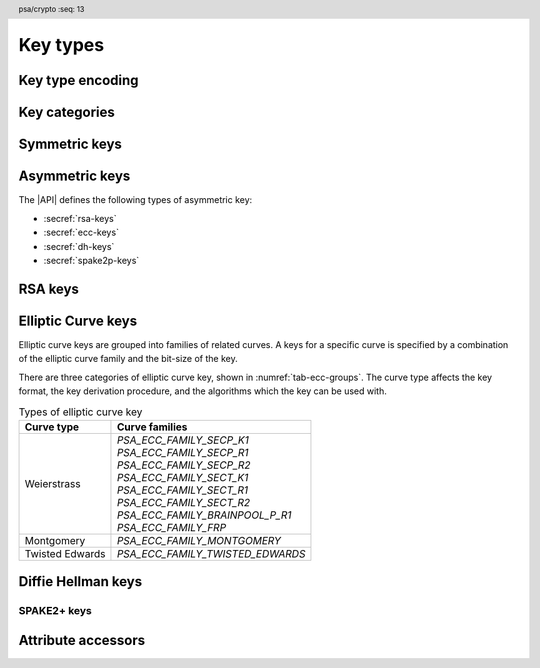 .. SPDX-FileCopyrightText: Copyright 2018-2024 Arm Limited and/or its affiliates <open-source-office@arm.com>
.. SPDX-License-Identifier: CC-BY-SA-4.0 AND LicenseRef-Patent-license

.. header:: psa/crypto
    :seq: 13

.. _key-types:

Key types
=========

Key type encoding
-----------------

.. typedef:: uint16_t psa_key_type_t

    .. summary::
        Encoding of a key type.

    This is a structured bitfield that identifies the category and type of key. The range of key type values is divided as follows:

    :code:`PSA_KEY_TYPE_NONE == 0`
        Reserved as an invalid key type.
    :code:`0x0001 – 0x7fff`
        Specification-defined key types.
        Key types defined by this standard always have bit 15 clear.
        Unallocated key type values in this range are reserved for future use.
    :code:`0x8000 – 0xffff`
        Implementation-defined key types.
        Implementations that define additional key types must use an encoding with bit 15 set.
        The related support macros will be easier to write if these key encodings also respect the bitwise structure used by standard encodings.

    The :secref:`appendix-encodings` appendix provides a full definition of the key type encoding.

.. macro:: PSA_KEY_TYPE_NONE
    :definition: ((psa_key_type_t)0x0000)

    .. summary::
        An invalid key type value.

    Zero is not the encoding of any key type.

Key categories
--------------

.. macro:: PSA_KEY_TYPE_IS_UNSTRUCTURED
    :definition: /* specification-defined value */

    .. summary::
        Whether a key type is an unstructured array of bytes.

    .. param:: type
        A key type: a value of type `psa_key_type_t`.

    This encompasses both symmetric keys and non-key data.

    See :secref:`symmetric-keys` for a list of symmetric key types.

.. macro:: PSA_KEY_TYPE_IS_ASYMMETRIC
    :definition: /* specification-defined value */

    .. summary::
        Whether a key type is asymmetric: either a key pair or a public key.

    .. param:: type
        A key type: a value of type `psa_key_type_t`.

    See :secref:`asymmetric-keys` for a list of asymmetric key types.

.. macro:: PSA_KEY_TYPE_IS_PUBLIC_KEY
    :definition: /* specification-defined value */

    .. summary::
        Whether a key type is the public part of a key pair.

    .. param:: type
        A key type: a value of type `psa_key_type_t`.

.. macro:: PSA_KEY_TYPE_IS_KEY_PAIR
    :definition: /* specification-defined value */

    .. summary::
        Whether a key type is a key pair containing a private part and a public part.

    .. param:: type
        A key type: a value of type `psa_key_type_t`.


.. _symmetric-keys:

Symmetric keys
--------------

.. macro:: PSA_KEY_TYPE_RAW_DATA
    :definition: ((psa_key_type_t)0x1001)

    .. summary::
        Raw data.

    A "key" of this type cannot be used for any cryptographic operation. Applications can use this type to store arbitrary data in the keystore.

    The bit size of a raw key must be a non-zero multiple of 8. The maximum size of a raw key is :scterm:`IMPLEMENTATION DEFINED`.

    .. subsection:: Compatible algorithms

        | `PSA_ALG_HKDF` (non-secret inputs)
        | `PSA_ALG_HKDF_EXPAND` (non-secret inputs)
        | `PSA_ALG_HKDF_EXTRACT` (non-secret inputs)
        | `PSA_ALG_SP800_108_COUNTER_HMAC` (non-secret inputs)
        | `PSA_ALG_SP800_108_COUNTER_CMAC` (non-secret inputs)
        | `PSA_ALG_TLS12_PRF` (non-secret inputs)
        | `PSA_ALG_TLS12_PSK_TO_MS` (non-secret inputs)

    .. subsection:: Key format

        The data format for import and export of the key is the raw bytes of the key.

    .. subsection:: Key derivation

        A call to `psa_key_derivation_output_key()` will draw :math:`m/8` bytes of output and use these as the key data, where :math:`m` is the bit-size of the key.

.. macro:: PSA_KEY_TYPE_HMAC
    :definition: ((psa_key_type_t)0x1100)

    .. summary::
        HMAC key.

    HMAC keys can be used in HMAC, or HMAC-based, algorithms.
    Although HMAC is parameterized by a specific hash algorithm, for example SHA-256, the hash algorithm is not specified in the key type.
    The permitted-algorithm policy for the key must specify a particular hash algorithm.

    The bit size of an HMAC key must be a non-zero multiple of 8.
    An HMAC key is typically the same size as the output of the underlying hash algorithm.
    An HMAC key that is longer than the block size of the underlying hash algorithm will be hashed before use, see :RFC-title:`2104#2`.

    It is recommended that an application does not construct HMAC keys that are longer than the block size of the hash algorithm that will be used.
    It is :scterm:`implementation defined` whether an HMAC key that is longer than the hash block size is supported.

    If the application does not control the length of the data used to construct the HMAC key, it is recommended that the application hashes the key data, when it exceeds the hash block length, before constructing the HMAC key.

    .. note::

        :code:`PSA_HASH_LENGTH(alg)` provides the output size of hash algorithm ``alg``, in bytes.

        :code:`PSA_HASH_BLOCK_LENGTH(alg)` provides the block size of hash algorithm ``alg``, in bytes.

    .. subsection:: Compatible algorithms

        | `PSA_ALG_HMAC`
        | `PSA_ALG_SP800_108_COUNTER_HMAC` (secret input)

    .. subsection:: Key format

        The data format for import and export of the key is the raw bytes of the key.

    .. subsection:: Key derivation

        A call to `psa_key_derivation_output_key()` will draw :math:`m/8` bytes of output and use these as the key data, where :math:`m` is the bit-size of the key.

.. macro:: PSA_KEY_TYPE_DERIVE
    :definition: ((psa_key_type_t)0x1200)

    .. summary::
        A secret for key derivation.

    This key type is for high-entropy secrets only. For low-entropy secrets, `PSA_KEY_TYPE_PASSWORD` should be used instead.

    These keys can be used in the `PSA_KEY_DERIVATION_INPUT_SECRET` or `PSA_KEY_DERIVATION_INPUT_PASSWORD` input step of key derivation algorithms.

    The key policy determines which key derivation algorithm the key can be used for.

    The bit size of a secret for key derivation must be a non-zero multiple of 8. The maximum size of a secret for key derivation is :scterm:`IMPLEMENTATION DEFINED`.

    .. subsection:: Compatible algorithms

        | `PSA_ALG_HKDF` (secret input)
        | `PSA_ALG_HKDF_EXPAND` (secret input)
        | `PSA_ALG_HKDF_EXTRACT` (secret input)
        | `PSA_ALG_TLS12_PRF` (secret input)
        | `PSA_ALG_TLS12_PSK_TO_MS` (secret input)

    .. subsection:: Key format

        The data format for import and export of the key is the raw bytes of the key.

    .. subsection:: Key derivation

        A call to `psa_key_derivation_output_key()` will draw :math:`m/8` bytes of output and use these as the key data, where :math:`m` is the bit-size of the key.

.. macro:: PSA_KEY_TYPE_PASSWORD
    :definition: ((psa_key_type_t)0x1203)

    .. summary::
        A low-entropy secret for password hashing or key derivation.

    This key type is suitable for passwords and passphrases which are typically intended to be memorizable by humans, and have a low entropy relative to their size.
    It can be used for randomly generated or derived keys with maximum or near-maximum entropy, but `PSA_KEY_TYPE_DERIVE` is more suitable for such keys.
    It is not suitable for passwords with extremely low entropy, such as numerical PINs.

    These keys can be used in the `PSA_KEY_DERIVATION_INPUT_PASSWORD` input step of key derivation algorithms.
    Algorithms that accept such an input were designed to accept low-entropy secret and are known as *password hashing* or *key stretching* algorithms.

    These keys cannot be used in the `PSA_KEY_DERIVATION_INPUT_SECRET` input step of key derivation algorithms, as the algorithms expect such an input to have high entropy.

    The key policy determines which key derivation algorithm the key can be used for, among the permissible subset defined above.

    .. subsection:: Compatible algorithms

        | `PSA_ALG_PBKDF2_HMAC()` (password input)
        | `PSA_ALG_PBKDF2_AES_CMAC_PRF_128` (password input)

    .. subsection:: Key format

        The data format for import and export of the key is the raw bytes of the key.

    .. subsection:: Key derivation

        A call to `psa_key_derivation_output_key()` will draw :math:`m/8` bytes of output and use these as the key data, where :math:`m` is the bit-size of the key.

.. macro:: PSA_KEY_TYPE_PASSWORD_HASH
    :definition: ((psa_key_type_t)0x1205)

    .. summary::
        A secret value that can be used to verify a password hash.

    The key policy determines which key derivation algorithm the key can be used for, among the same permissible subset as for `PSA_KEY_TYPE_PASSWORD`.

    .. subsection:: Compatible algorithms

        | `PSA_ALG_PBKDF2_HMAC()` (key output and verification)
        | `PSA_ALG_PBKDF2_AES_CMAC_PRF_128` (key output and verification)

    .. subsection:: Key format

        The data format for import and export of the key is the raw bytes of the key.

    .. subsection:: Key derivation

        A call to `psa_key_derivation_output_key()` will draw :math:`m/8` bytes of output and use these as the key data, where :math:`m` is the bit-size of the key.

.. macro:: PSA_KEY_TYPE_PEPPER
    :definition: ((psa_key_type_t)0x1206)

    .. summary::
        A secret value that can be used when computing a password hash.

    The key policy determines which key derivation algorithm the key can be used for, among the subset of algorithms that can use pepper.

    .. subsection:: Compatible algorithms

        | `PSA_ALG_PBKDF2_HMAC()` (salt input)
        | `PSA_ALG_PBKDF2_AES_CMAC_PRF_128` (salt input)

    .. subsection:: Key format

        The data format for import and export of the key is the raw bytes of the key.

    .. subsection:: Key derivation

        A call to `psa_key_derivation_output_key()` will draw :math:`m/8` bytes of output and use these as the key data, where :math:`m` is the bit-size of the key.

.. macro:: PSA_KEY_TYPE_AES
    :definition: ((psa_key_type_t)0x2400)

    .. summary::
        Key for a cipher, AEAD or MAC algorithm based on the AES block cipher.

    The size of the key is related to the AES algorithm variant. For algorithms except the XTS block cipher mode, the following key sizes are used:

    *   AES-128 uses a 16-byte key : ``key_bits = 128``
    *   AES-192 uses a 24-byte key : ``key_bits = 192``
    *   AES-256 uses a 32-byte key : ``key_bits = 256``

    For the XTS block cipher mode (`PSA_ALG_XTS`), the following key sizes are used:

    *   AES-128-XTS uses two 16-byte keys : ``key_bits = 256``
    *   AES-192-XTS uses two 24-byte keys : ``key_bits = 384``
    *   AES-256-XTS uses two 32-byte keys : ``key_bits = 512``

    The AES block cipher is defined in :cite-title:`FIPS197`.

    .. subsection:: Compatible algorithms

        | `PSA_ALG_CBC_MAC`
        | `PSA_ALG_CMAC`
        | `PSA_ALG_CTR`
        | `PSA_ALG_CFB`
        | `PSA_ALG_OFB`
        | `PSA_ALG_XTS`
        | `PSA_ALG_CBC_NO_PADDING`
        | `PSA_ALG_CBC_PKCS7`
        | `PSA_ALG_ECB_NO_PADDING`
        | `PSA_ALG_CCM`
        | `PSA_ALG_GCM`
        | `PSA_ALG_SP800_108_COUNTER_CMAC` (secret input)

    .. subsection:: Key format

        The data format for import and export of the key is the raw bytes of the key.

    .. subsection:: Key derivation

        A call to `psa_key_derivation_output_key()` will draw :math:`m/8` bytes of output and use these as the key data, where :math:`m` is the bit-size of the key.

.. macro:: PSA_KEY_TYPE_ARIA
    :definition: ((psa_key_type_t)0x2406)

    .. summary::
        Key for a cipher, AEAD or MAC algorithm based on the ARIA block cipher.

    The size of the key is related to the ARIA algorithm variant. For algorithms except the XTS block cipher mode, the following key sizes are used:

    *   ARIA-128 uses a 16-byte key : ``key_bits = 128``
    *   ARIA-192 uses a 24-byte key : ``key_bits = 192``
    *   ARIA-256 uses a 32-byte key : ``key_bits = 256``

    For the XTS block cipher mode (`PSA_ALG_XTS`), the following key sizes are used:

    *   ARIA-128-XTS uses two 16-byte keys : ``key_bits = 256``
    *   ARIA-192-XTS uses two 24-byte keys : ``key_bits = 384``
    *   ARIA-256-XTS uses two 32-byte keys : ``key_bits = 512``

    The ARIA block cipher is defined in :RFC-title:`5794`.

    .. subsection:: Compatible algorithms

        | `PSA_ALG_CBC_MAC`
        | `PSA_ALG_CMAC`
        | `PSA_ALG_CTR`
        | `PSA_ALG_CFB`
        | `PSA_ALG_OFB`
        | `PSA_ALG_XTS`
        | `PSA_ALG_CBC_NO_PADDING`
        | `PSA_ALG_CBC_PKCS7`
        | `PSA_ALG_ECB_NO_PADDING`
        | `PSA_ALG_CCM`
        | `PSA_ALG_GCM`
        | `PSA_ALG_SP800_108_COUNTER_CMAC` (secret input)

    .. subsection:: Key format

        The data format for import and export of the key is the raw bytes of the key.

    .. subsection:: Key derivation

        A call to `psa_key_derivation_output_key()` will draw :math:`m/8` bytes of output and use these as the key data, where :math:`m` is the bit-size of the key.

.. macro:: PSA_KEY_TYPE_DES
    :definition: ((psa_key_type_t)0x2301)

    .. summary::
        Key for a cipher or MAC algorithm based on DES or 3DES (Triple-DES).

    The size of the key determines which DES algorithm is used:

    *   Single DES uses an 8-byte key : ``key_bits = 64``
    *   2-key 3DES uses a 16-byte key : ``key_bits = 128``
    *   3-key 3DES uses a 24-byte key : ``key_bits = 192``

    .. warning::
        Single DES and 2-key 3DES are weak and strongly deprecated and are only recommended for decrypting legacy data.

        3-key 3DES is weak and deprecated and is only recommended for use in legacy applications.

    The DES and 3DES block ciphers are defined in :cite-title:`SP800-67`.

    .. subsection:: Compatible algorithms

        | `PSA_ALG_CBC_MAC`
        | `PSA_ALG_CMAC`
        | `PSA_ALG_CTR`
        | `PSA_ALG_CFB`
        | `PSA_ALG_OFB`
        | `PSA_ALG_XTS`
        | `PSA_ALG_CBC_NO_PADDING`
        | `PSA_ALG_CBC_PKCS7`
        | `PSA_ALG_ECB_NO_PADDING`

    .. subsection:: Key format

        The data format for import and export of the key is the raw bytes of the key.
        The parity bits in each 64-bit DES key element must be correct.

    .. subsection:: Key derivation

        A call to `psa_key_derivation_output_key()` will construct a single 64-bit DES key using the following process:

        1.  Draw an 8-byte string.
        #.  Set/clear the parity bits in each byte.
        #.  If the result is a forbidden weak key, discard the result and return to step 1.
        #.  Output the string.

        For 2-key 3DES and 3-key 3DES, this process is repeated to derive the 2nd and 3rd keys, as required.

.. macro:: PSA_KEY_TYPE_CAMELLIA
    :definition: ((psa_key_type_t)0x2403)

    .. summary::
        Key for a cipher, AEAD or MAC algorithm based on the Camellia block cipher.

    The size of the key is related to the Camellia algorithm variant. For algorithms except the XTS block cipher mode, the following key sizes are used:

    *   Camellia-128 uses a 16-byte key : ``key_bits = 128``
    *   Camellia-192 uses a 24-byte key : ``key_bits = 192``
    *   Camellia-256 uses a 32-byte key : ``key_bits = 256``

    For the XTS block cipher mode (`PSA_ALG_XTS`), the following key sizes are used:

    *   Camellia-128-XTS uses two 16-byte keys : ``key_bits = 256``
    *   Camellia-192-XTS uses two 24-byte keys : ``key_bits = 384``
    *   Camellia-256-XTS uses two 32-byte keys : ``key_bits = 512``

    The Camellia block cipher is defined in :cite-title:`NTT-CAM` and also described in :RFC-title:`3713`.

    .. subsection:: Compatible algorithms

        | `PSA_ALG_CBC_MAC`
        | `PSA_ALG_CMAC`
        | `PSA_ALG_CTR`
        | `PSA_ALG_CFB`
        | `PSA_ALG_OFB`
        | `PSA_ALG_XTS`
        | `PSA_ALG_CBC_NO_PADDING`
        | `PSA_ALG_CBC_PKCS7`
        | `PSA_ALG_ECB_NO_PADDING`
        | `PSA_ALG_CCM`
        | `PSA_ALG_GCM`
        | `PSA_ALG_SP800_108_COUNTER_CMAC` (secret input)

    .. subsection:: Key format

        The data format for import and export of the key is the raw bytes of the key.

    .. subsection:: Key derivation

        A call to `psa_key_derivation_output_key()` will draw :math:`m/8` bytes of output and use these as the key data, where :math:`m` is the bit-size of the key.

.. macro:: PSA_KEY_TYPE_SM4
    :definition: ((psa_key_type_t)0x2405)

    .. summary::
        Key for a cipher, AEAD or MAC algorithm based on the SM4 block cipher.

    For algorithms except the XTS block cipher mode, the SM4 key size is 128 bits (16 bytes).

    For the XTS block cipher mode (`PSA_ALG_XTS`), the SM4 key size is 256 bits (two 16-byte keys).

    The SM4 block cipher is defined in :cite-title:`CSTC0002`.

    .. subsection:: Compatible algorithms

        | `PSA_ALG_CBC_MAC`
        | `PSA_ALG_CMAC`
        | `PSA_ALG_CTR`
        | `PSA_ALG_CFB`
        | `PSA_ALG_OFB`
        | `PSA_ALG_XTS`
        | `PSA_ALG_CBC_NO_PADDING`
        | `PSA_ALG_CBC_PKCS7`
        | `PSA_ALG_ECB_NO_PADDING`
        | `PSA_ALG_CCM`
        | `PSA_ALG_GCM`
        | `PSA_ALG_SP800_108_COUNTER_CMAC` (secret input)

    .. subsection:: Key format

        The data format for import and export of the key is the raw bytes of the key.

    .. subsection:: Key derivation

        A call to `psa_key_derivation_output_key()` will draw :math:`m/8` bytes of output and use these as the key data, where :math:`m` is the bit-size of the key.

.. macro:: PSA_KEY_TYPE_ARC4
    :definition: ((psa_key_type_t)0x2002)

    .. summary::
        Key for the ARC4 stream cipher.

    .. warning::
        The ARC4 cipher is weak and deprecated and is only recommended for use in legacy applications.

    The ARC4 cipher supports key sizes between 40 and 2048 bits, that are multiples of 8. (5 to 256 bytes)

    Use algorithm `PSA_ALG_STREAM_CIPHER` to use this key with the ARC4 cipher.

    .. subsection:: Compatible algorithms

        | `PSA_ALG_STREAM_CIPHER`

    .. subsection:: Key format

        The data format for import and export of the key is the raw bytes of the key.

    .. subsection:: Key derivation

        A call to `psa_key_derivation_output_key()` will draw :math:`m/8` bytes of output and use these as the key data, where :math:`m` is the bit-size of the key.

.. macro:: PSA_KEY_TYPE_CHACHA20
    :definition: ((psa_key_type_t)0x2004)

    .. summary::
        Key for the ChaCha20 stream cipher or the ChaCha20-Poly1305 AEAD algorithm.

    The ChaCha20 key size is 256 bits (32 bytes).

    *   Use algorithm `PSA_ALG_STREAM_CIPHER` to use this key with the ChaCha20 cipher for unauthenticated encryption. See `PSA_ALG_STREAM_CIPHER` for details of this algorithm.

    *   Use algorithm `PSA_ALG_CHACHA20_POLY1305` to use this key with the ChaCha20 cipher and Poly1305 authenticator for AEAD. See `PSA_ALG_CHACHA20_POLY1305` for details of this algorithm.

    .. subsection:: Compatible algorithms

        | `PSA_ALG_STREAM_CIPHER`
        | `PSA_ALG_CHACHA20_POLY1305`

    .. subsection:: Key format

        The data format for import and export of the key is the raw bytes of the key.

    .. subsection:: Key derivation

        A call to `psa_key_derivation_output_key()` will draw 32 bytes of output and use these as the key data.

.. macro:: PSA_KEY_TYPE_XCHACHA20
    :definition: ((psa_key_type_t)0x2007)

    .. summary::
        Key for the XChaCha20 stream cipher or the XChaCha20-Poly1305 AEAD algorithm.

    The XChaCha20 key size is 256 bits (32 bytes).

    *   Use algorithm `PSA_ALG_STREAM_CIPHER` to use this key with the XChaCha20 cipher for unauthenticated encryption. See `PSA_ALG_STREAM_CIPHER` for details of this algorithm.

    *   Use algorithm `PSA_ALG_XCHACHA20_POLY1305` to use this key with the XChaCha20 cipher and Poly1305 authenticator for AEAD. See `PSA_ALG_XCHACHA20_POLY1305` for details of this algorithm.

    .. subsection:: Compatible algorithms

        | `PSA_ALG_STREAM_CIPHER`
        | `PSA_ALG_XCHACHA20_POLY1305`

    .. subsection:: Key format

        The data format for import and export of the key is the raw bytes of the key.

    .. subsection:: Key derivation

        A call to `psa_key_derivation_output_key()` will draw 32 bytes of output and use these as the key data.

.. _asymmetric-keys:

Asymmetric keys
---------------

The |API| defines the following types of asymmetric key:

* :secref:`rsa-keys`
* :secref:`ecc-keys`
* :secref:`dh-keys`
* :secref:`spake2p-keys`

.. _rsa-keys:

RSA keys
--------

.. macro:: PSA_KEY_TYPE_RSA_KEY_PAIR
    :definition: ((psa_key_type_t)0x7001)

    .. summary::
        RSA key pair: both the private and public key.

    The size of an RSA key is the bit size of the modulus.

    .. subsection:: Compatible algorithms

        | `PSA_ALG_RSA_OAEP`
        | `PSA_ALG_RSA_PKCS1V15_CRYPT`
        | `PSA_ALG_RSA_PKCS1V15_SIGN`
        | `PSA_ALG_RSA_PKCS1V15_SIGN_RAW`
        | `PSA_ALG_RSA_PSS`
        | `PSA_ALG_RSA_PSS_ANY_SALT`

    .. subsection:: Key format

        The data format for import and export of a key-pair is the non-encrypted DER encoding of the representation defined by in :RFC-title:`8017` as ``RSAPrivateKey``, version ``0``.

        .. code-block:: none

            RSAPrivateKey ::= SEQUENCE {
                version             INTEGER,  -- must be 0
                modulus             INTEGER,  -- n
                publicExponent      INTEGER,  -- e
                privateExponent     INTEGER,  -- d
                prime1              INTEGER,  -- p
                prime2              INTEGER,  -- q
                exponent1           INTEGER,  -- d mod (p-1)
                exponent2           INTEGER,  -- d mod (q-1)
                coefficient         INTEGER,  -- (inverse of q) mod p
            }

        .. note::

            Although it is possible to define an RSA key pair or private key using a subset of these elements, the output from `psa_export_key()` for an RSA key pair must include all of these elements.

        See `PSA_KEY_TYPE_RSA_PUBLIC_KEY` for the data format used when exporting the public key with `psa_export_public_key()`.

    .. subsection:: Key derivation

        The method used by `psa_key_derivation_output_key()` to derive an RSA key-pair is :term:`implementation defined`.

.. macro:: PSA_KEY_TYPE_RSA_PUBLIC_KEY
    :definition: ((psa_key_type_t)0x4001)

    .. summary::
        RSA public key.

    The size of an RSA key is the bit size of the modulus.

    .. subsection:: Compatible algorithms

        | `PSA_ALG_RSA_OAEP` (encryption only)
        | `PSA_ALG_RSA_PKCS1V15_CRYPT` (encryption only)
        | `PSA_ALG_RSA_PKCS1V15_SIGN` (signature verification only)
        | `PSA_ALG_RSA_PKCS1V15_SIGN_RAW` (signature verification only)
        | `PSA_ALG_RSA_PSS` (signature verification only)
        | `PSA_ALG_RSA_PSS_ANY_SALT` (signature verification only)

    .. subsection:: Key format

        The data format for import and export of a public key is the DER encoding of the representation defined by :RFC-title:`3279#2.3.1` as ``RSAPublicKey``.

        .. code-block:: none

            RSAPublicKey ::= SEQUENCE {
                modulus            INTEGER,    -- n
                publicExponent     INTEGER  }  -- e

.. macro:: PSA_KEY_TYPE_IS_RSA
    :definition: /* specification-defined value */

    .. summary::
        Whether a key type is an RSA key. This includes both key pairs and public keys.

    .. param:: type
        A key type: a value of type `psa_key_type_t`.

.. _ecc-keys:

Elliptic Curve keys
-------------------

Elliptic curve keys are grouped into families of related curves.
A keys for a specific curve is specified by a combination of the elliptic curve family and the bit-size of the key.

There are three categories of elliptic curve key, shown in :numref:`tab-ecc-groups`.
The curve type affects the key format, the key derivation procedure, and the algorithms which the key can be used with.

.. list-table:: Types of elliptic curve key
    :name: tab-ecc-groups
    :align: left
    :widths: auto
    :header-rows: 1

    *   -   Curve type
        -   Curve families

    *   -   Weierstrass
        -   | `PSA_ECC_FAMILY_SECP_K1`
            | `PSA_ECC_FAMILY_SECP_R1`
            | `PSA_ECC_FAMILY_SECP_R2`
            | `PSA_ECC_FAMILY_SECT_K1`
            | `PSA_ECC_FAMILY_SECT_R1`
            | `PSA_ECC_FAMILY_SECT_R2`
            | `PSA_ECC_FAMILY_BRAINPOOL_P_R1`
            | `PSA_ECC_FAMILY_FRP`
    *   -   Montgomery
        -   | `PSA_ECC_FAMILY_MONTGOMERY`
    *   -   Twisted Edwards
        -   | `PSA_ECC_FAMILY_TWISTED_EDWARDS`

.. typedef:: uint8_t psa_ecc_family_t

    .. summary::
        The type of identifiers of an elliptic curve family.

    The curve identifier is required to create an ECC key using the `PSA_KEY_TYPE_ECC_KEY_PAIR()` or `PSA_KEY_TYPE_ECC_PUBLIC_KEY()` macros.

    The specific ECC curve within a family is identified by the ``key_bits`` attribute of the key.

    The range of elliptic curve family identifier values is divided as follows:

    :code:`0x00`
        Reserved. Not allocated to an ECC family.
    :code:`0x01 – 0x7f`
        ECC family identifiers defined by this standard.
        Unallocated values in this range are reserved for future use.
    :code:`0x80 – 0xff`
        Implementations that define additional families must use an encoding in this range.

.. macro:: PSA_KEY_TYPE_ECC_KEY_PAIR
    :definition: /* specification-defined value */

    .. summary::
        Elliptic curve key pair: both the private and public key.

    .. param:: curve
        A value of type `psa_ecc_family_t` that identifies the ECC curve family to be used.

    The size of an elliptic curve key is the bit size associated with the curve, that is, the bit size of :math:`q`` for a curve over a field :math:`\mathbb{F}_q`.
    See the documentation of each elliptic curve family for details.

    .. subsection:: Compatible algorithms

        :numref:`tab-ecc-key-pair-algorithms` shows the compatible algorithms for each type of elliptic curve key-pair.

        .. list-table:: Compatible algorithms for elliptic curve key-pairs
            :name: tab-ecc-key-pair-algorithms
            :class: longtable
            :widths: 1,4
            :header-rows: 1

            *   -   Curve type
                -   Compatible algorithms
            *   -   Weierstrass
                -   Weierstrass curve key-pairs can be used in asymmetric signature and key agreement algorithms.

                    | `PSA_ALG_DETERMINISTIC_ECDSA`
                    | `PSA_ALG_ECDSA`
                    | `PSA_ALG_ECDSA_ANY`
                    | `PSA_ALG_ECDH`
            *   -   Montgomery
                -   Montgomery curve key-pairs can only be used in key agreement algorithms.

                    | `PSA_ALG_ECDH`
            *   -   Twisted Edwards
                -   Twisted Edwards curve key-pairs can only be used in asymmetric signature algorithms.

                    | `PSA_ALG_PURE_EDDSA`
                    | `PSA_ALG_ED25519PH` (Edwards25519 only)
                    | `PSA_ALG_ED448PH` (Edwards448 only)

    .. subsection:: Key format

        The data format for import and export of the key-pair depends on the type of elliptic curve.
        :numref:`tab-ecc-key-pair-format` shows the format for each type of elliptic curve key-pair.

        See `PSA_KEY_TYPE_ECC_PUBLIC_KEY` for the data format used when exporting the public key with `psa_export_public_key()`.

        .. list-table:: Key-pair formats for elliptic curve keys
            :name: tab-ecc-key-pair-format
            :class: longtable
            :widths: 1,4
            :header-rows: 1

            *   -   Curve type
                -   Key pair format
            *   -   Weierstrass
                -   The key data is the content of the ``privateKey`` field of the ``ECPrivateKey`` format defined by :RFC-title:`5915`.

                    This is a :math:`\lceil{m/8}\rceil`-byte string in big-endian order, where :math:`m` is the key size in bits.

            *   -   Montgomery
                -   The key data is the scalar value of the 'private key' in little-endian order as defined by :RFC-title:`7748#6`.
                    The value must have the forced bits set to zero or one as specified by ``decodeScalar25519()`` and ``decodeScalar448()`` in :RFC:`7748#5`.

                    This is a :math:`\lceil{m/8}\rceil`-byte string where :math:`m` is the key size in bits.
                    This is 32 bytes for Curve25519, and 56 bytes for Curve448.

            *   -   Twisted Edwards
                -   The key data is the private key, as defined by :RFC-title:`8032`.

                    This is a 32-byte string for Edwards25519, and a 57-byte string for Edwards448.

    .. subsection:: Key derivation

        The key derivation method used when calling `psa_key_derivation_output_key()` depends on the type of elliptic curve.
        :numref:`tab-ecc-key-derivation` shows the derivation method for each type of elliptic curve key.

        .. list-table:: Key derivation for elliptic curve keys
            :name: tab-ecc-key-derivation
            :class: longtable
            :widths: 1,4
            :header-rows: 1

            *   -   Curve type
                -   Key derivation
            *   -   Weierstrass
                -   A Weierstrass elliptic curve private key is :math:`d \in [1, N - 1]`, where :math:`N` is the order of the curve's base point for ECC.

                    Let :math:`m` be the bit size of :math:`N`, such that :math:`2^{m-1} \leq N < 2^m`. This function generates the private key using the following process:

                    1.  Draw a byte string of length :math:`\lceil{m/8}\rceil` bytes.
                    #.  If :math:`m` is not a multiple of 8, set the most significant :math:`8 * \lceil{m/8}\rceil - m`` bits of the first byte in the string to zero.
                    #.  Convert the string to integer :math:`k` by decoding it as a big-endian byte-string.
                    #.  If :math:`k > N-2`, discard the result and return to step 1.
                    #.  Output :math:`d = k + 1` as the private key.

                    This method allows compliance to NIST standards, specifically the methods titled *Key-Pair Generation by Testing Candidates* in :cite:`SP800-56A` §5.6.1.2.2 or :cite-title:`FIPS186-4` §B.4.2.

            *   -   Montgomery
                -   Draw a byte string whose length is determined by the curve, and set the mandatory bits accordingly.
                    That is:

                    *   Curve25519 (`PSA_ECC_FAMILY_MONTGOMERY`, 255 bits): draw a 32-byte string and process it as specified in :RFC-title:`7748#5`.
                    *   Curve448 (`PSA_ECC_FAMILY_MONTGOMERY`, 448 bits): draw a 56-byte string and process it as specified in :RFC:`7748#5`.

            *   -   Twisted Edwards
                -   Draw a byte string whose length is determined by the curve, and use this as the private key.
                    That is:

                    *   Ed25519 (`PSA_ECC_FAMILY_MONTGOMERY`, 255 bits): draw a 32-byte string.
                    *   Ed448 (`PSA_ECC_FAMILY_MONTGOMERY`, 448 bits): draw a 57-byte string.

.. macro:: PSA_KEY_TYPE_ECC_PUBLIC_KEY
    :definition: /* specification-defined value */

    .. summary::
        Elliptic curve public key.

    .. param:: curve
        A value of type `psa_ecc_family_t` that identifies the ECC curve family to be used.

    The size of an elliptic curve public key is the same as the corresponding private key. See `PSA_KEY_TYPE_ECC_KEY_PAIR()` and the documentation of each elliptic curve family for details.

    .. subsection:: Compatible algorithms

        :numref:`tab-ecc-public-key-algorithms` shows the compatible algorithms for each type of elliptic curve public key.

        .. note::

            For key agreement, the public key of the peer is provided to the |API| as a buffer.
            This avoids the need to import the public key data that is received from the peer, just to carry out the key agreement algorithm.

        .. list-table:: Compatible algorithms for elliptic curve public keys
            :name: tab-ecc-public-key-algorithms
            :class: longtable
            :widths: 1,4
            :header-rows: 1

            *   -   Curve type
                -   Compatible algorithms
            *   -   Weierstrass
                -   Weierstrass curve public keys can be used in asymmetric signature algorithms.

                    | `PSA_ALG_DETERMINISTIC_ECDSA`
                    | `PSA_ALG_ECDSA`
                    | `PSA_ALG_ECDSA_ANY`
            *   -   Twisted Edwards
                -   Twisted Edwards curve public key can only be used in asymmetric signature algorithms.

                    | `PSA_ALG_PURE_EDDSA`
                    | `PSA_ALG_ED25519PH` (Edwards25519 only)
                    | `PSA_ALG_ED448PH` (Edwards448 only)

    .. subsection:: Key format

        The data format for import and export of the public key depends on the type of elliptic curve.
        :numref:`tab-ecc-public-key-format` shows the format for each type of elliptic curve public key.

        .. list-table:: Public key formats for elliptic curve keys
            :name: tab-ecc-public-key-format
            :class: longtable
            :widths: 1,4
            :header-rows: 1

            *   -   Curve type
                -   Public key format
            *   -   Weierstrass
                -   The key data is the uncompressed representation of an elliptic curve point as an octet string defined in :cite-title:`SEC1` §2.3.3.
                    If :math:`m` is the bit size associated with the curve, i.e. the bit size of :math:`q` for a curve over :math:`\mathbb{F}_q`, then the representation of point :math:`P` consists of:

                    *   The byte ``0x04``;
                    *   :math:`x_P` as a :math:`\lceil{m/8}\rceil`-byte string, big-endian;
                    *   :math:`y_P` as a :math:`\lceil{m/8}\rceil`-byte string, big-endian.

            *   -   Montgomery
                -   The key data is the scalar value of the 'public key' in little-endian order as defined by :RFC-title:`7748#6`.
                    This is a :math:`\lceil{m/8}\rceil`-byte string where :math:`m` is the key size in bits.

                    *   This is 32 bytes for Curve25519, computed as ``X25519(private_key, 9)``.
                    *   This is 56 bytes for Curve448, computed as ``X448(private_key, 5)``.

            *   -   Twisted Edwards
                -   The key data is the public key, as defined by :RFC-title:`8032`.

                    This is a 32-byte string for Edwards25519, and a 57-byte string for Edwards448.

.. macro:: PSA_ECC_FAMILY_SECP_K1
    :definition: ((psa_ecc_family_t) 0x17)

    .. summary::
        SEC Koblitz curves over prime fields.

    This family comprises the following curves:

    *   secp192k1 : ``key_bits = 192``
    *   secp224k1 : ``key_bits = 225``
    *   secp256k1 : ``key_bits = 256``

    They are defined in :cite-title:`SEC2`.

.. macro:: PSA_ECC_FAMILY_SECP_R1
    :definition: ((psa_ecc_family_t) 0x12)

    .. summary::
        SEC random curves over prime fields.

    This family comprises the following curves:

    *   secp192r1 : ``key_bits = 192``
    *   secp224r1 : ``key_bits = 224``
    *   secp256r1 : ``key_bits = 256``
    *   secp384r1 : ``key_bits = 384``
    *   secp521r1 : ``key_bits = 521``

    They are defined in :cite:`SEC2`.

.. macro:: PSA_ECC_FAMILY_SECP_R2
    :definition: ((psa_ecc_family_t) 0x1b)

    .. summary::
        .. warning::
            This family of curves is weak and deprecated.

    This family comprises the following curves:

    *   secp160r2 : ``key_bits = 160`` *(Deprecated)*

    It is defined in the superseded :cite-title:`SEC2v1`.

.. macro:: PSA_ECC_FAMILY_SECT_K1
    :definition: ((psa_ecc_family_t) 0x27)

    .. summary::
        SEC Koblitz curves over binary fields.

    This family comprises the following curves:

    *   sect163k1 : ``key_bits = 163`` *(Deprecated)*
    *   sect233k1 : ``key_bits = 233``
    *   sect239k1 : ``key_bits = 239``
    *   sect283k1 : ``key_bits = 283``
    *   sect409k1 : ``key_bits = 409``
    *   sect571k1 : ``key_bits = 571``

    They are defined in :cite:`SEC2`.

    .. warning::
        The 163-bit curve sect163k1 is weak and deprecated and is only recommended for use in legacy applications.

.. macro:: PSA_ECC_FAMILY_SECT_R1
    :definition: ((psa_ecc_family_t) 0x22)

    .. summary::
        SEC random curves over binary fields.

    This family comprises the following curves:

    *   sect163r1 : ``key_bits = 163`` *(Deprecated)*
    *   sect233r1 : ``key_bits = 233``
    *   sect283r1 : ``key_bits = 283``
    *   sect409r1 : ``key_bits = 409``
    *   sect571r1 : ``key_bits = 571``

    They are defined in :cite:`SEC2`.

    .. warning::
        The 163-bit curve sect163r1 is weak and deprecated and is only recommended for use in legacy applications.

.. macro:: PSA_ECC_FAMILY_SECT_R2
    :definition: ((psa_ecc_family_t) 0x2b)

    .. summary::
        SEC additional random curves over binary fields.

    This family comprises the following curves:

    *   sect163r2 : ``key_bits = 163`` *(Deprecated)*

    It is defined in :cite:`SEC2`.

    .. warning::
        The 163-bit curve sect163r2 is weak and deprecated and is only recommended for use in legacy applications.

.. macro:: PSA_ECC_FAMILY_BRAINPOOL_P_R1
    :definition: ((psa_ecc_family_t) 0x30)

    .. summary::
        Brainpool P random curves.

    This family comprises the following curves:

    *   brainpoolP160r1 : ``key_bits = 160`` *(Deprecated)*
    *   brainpoolP192r1 : ``key_bits = 192``
    *   brainpoolP224r1 : ``key_bits = 224``
    *   brainpoolP256r1 : ``key_bits = 256``
    *   brainpoolP320r1 : ``key_bits = 320``
    *   brainpoolP384r1 : ``key_bits = 384``
    *   brainpoolP512r1 : ``key_bits = 512``

    They are defined in :rfc-title:`5639`.

    .. warning::
        The 160-bit curve brainpoolP160r1 is weak and deprecated and is only recommended for use in legacy applications.

.. macro:: PSA_ECC_FAMILY_FRP
    :definition: ((psa_ecc_family_t) 0x33)

    .. summary::
        Curve used primarily in France and elsewhere in Europe.

    This family comprises one 256-bit curve:

    *   FRP256v1 : ``key_bits = 256``

    This is defined by :cite-title:`FRP`.

.. macro:: PSA_ECC_FAMILY_MONTGOMERY
    :definition: ((psa_ecc_family_t) 0x41)

    .. summary::
        Montgomery curves.

    This family comprises the following Montgomery curves:

    *   Curve25519 : ``key_bits = 255``
    *   Curve448 : ``key_bits = 448``

    Curve25519 is defined in :cite-title:`Curve25519`. Curve448 is defined in :cite-title:`Curve448`.

.. macro:: PSA_ECC_FAMILY_TWISTED_EDWARDS
    :definition: ((psa_ecc_family_t) 0x42)

    .. summary::
        Twisted Edwards curves.

    This family comprises the following twisted Edwards curves:

    *   Edwards25519 : ``key_bits = 255``. This curve is birationally equivalent to Curve25519.
    *   Edwards448 : ``key_bits = 448``. This curve is birationally equivalent to Curve448.

    Edwards25519 is defined in :cite-title:`Ed25519`. Edwards448 is defined in :cite-title:`Curve448`.

.. macro:: PSA_KEY_TYPE_IS_ECC
    :definition: /* specification-defined value */

    .. summary::
        Whether a key type is an elliptic curve key, either a key pair or a public key.

    .. param:: type
        A key type: a value of type `psa_key_type_t`.

.. macro:: PSA_KEY_TYPE_IS_ECC_KEY_PAIR
    :definition: /* specification-defined value */

    .. summary::
        Whether a key type is an elliptic curve key pair.

    .. param:: type
        A key type: a value of type `psa_key_type_t`.

.. macro:: PSA_KEY_TYPE_IS_ECC_PUBLIC_KEY
    :definition: /* specification-defined value */

    .. summary::
        Whether a key type is an elliptic curve public key.

    .. param:: type
        A key type: a value of type `psa_key_type_t`.

.. macro:: PSA_KEY_TYPE_ECC_GET_FAMILY
    :definition: /* specification-defined value */

    .. summary::
        Extract the curve family from an elliptic curve key type.

    .. param:: type
        An elliptic curve key type: a value of type `psa_key_type_t` such that :code:`PSA_KEY_TYPE_IS_ECC(type)` is true.

    .. return:: psa_ecc_family_t
        The elliptic curve family id, if ``type`` is a supported elliptic curve key. Unspecified if ``type`` is not a supported elliptic curve key.

.. _dh-keys:

Diffie Hellman keys
-------------------

.. typedef:: uint8_t psa_dh_family_t

    .. summary::
        The type of identifiers of a finite-field Diffie-Hellman group family.

    The group family identifier is required to create a finite-field Diffie-Hellman key using the `PSA_KEY_TYPE_DH_KEY_PAIR()` or `PSA_KEY_TYPE_DH_PUBLIC_KEY()` macros.

    The specific Diffie-Hellman group within a family is identified by the ``key_bits`` attribute of the key.

    The range of Diffie-Hellman group family identifier values is divided as follows:

    :code:`0x00`
        Reserved. Not allocated to a DH group family.
    :code:`0x01 – 0x7f`
        DH group family identifiers defined by this standard.
        Unallocated values in this range are reserved for future use.
    :code:`0x80 – 0xff`
        Implementations that define additional families must use an encoding in this range.

.. macro:: PSA_KEY_TYPE_DH_KEY_PAIR
    :definition: /* specification-defined value */

    .. summary::
        Finite-field Diffie-Hellman key pair: both the private key and public key.

    .. param:: group
        A value of type `psa_dh_family_t` that identifies the Diffie-Hellman group family to be used.

    .. subsection:: Compatible algorithms

        | `PSA_ALG_FFDH`

    .. subsection:: Key format

        The data format for import and export of the key-pair is the representation of the private key :math:`x` as a big-endian byte string.
        The length of the byte string is the private key size in bytes, and leading zeroes are not stripped.

        See `PSA_KEY_TYPE_DH_PUBLIC_KEY` for the data format used when exporting the public key with `psa_export_public_key()`.

    .. subsection:: Key derivation

        A call to `psa_key_derivation_output_key()` will use the following process, defined in *Key-Pair Generation by Testing Candidates* in :cite-title:`SP800-56A` §5.6.1.1.4.

        A Diffie-Hellman private key is :math:`x \in [1, p - 1]`, where :math:`p` is the group's prime modulus.
        Let :math:`m` be the bit size of :math:`p`, such that :math:`2^{m-1} \leq p < 2^m`.

        This function generates the private key using the following process:

        1.  Draw a byte string of length :math:`\lceil{m/8}\rceil` bytes.
        #.  If :math:`m` is not a multiple of 8, set the most significant :math:`8 * \lceil{m/8}\rceil - m`` bits of the first byte in the string to zero.
        #.  Convert the string to integer :math:`k` by decoding it as a big-endian byte-string.
        #.  If :math:`k > p-2`, discard the result and return to step 1.
        #.  Output :math:`x = k + 1` as the private key.

.. macro:: PSA_KEY_TYPE_DH_PUBLIC_KEY
    :definition: /* specification-defined value */

    .. summary::
        Finite-field Diffie-Hellman public key.

    .. param:: group
        A value of type `psa_dh_family_t` that identifies the Diffie-Hellman group family to be used.

    .. subsection:: Compatible algorithms

        None: Finite-field Diffie-Hellman public keys are exported to use in a key agreement algorithm, and the peer key is provided to the `PSA_ALG_FFDH` key agreement algorithm as a buffer of key data.

    .. subsection:: Key format

        The data format for export of the public key is the representation of the public key :math:`y = g^x\!\mod p` as a big-endian byte string.
        The length of the byte string is the length of the base prime :math:`p` in bytes.

.. macro:: PSA_DH_FAMILY_RFC7919
    :definition: ((psa_dh_family_t) 0x03)

    .. summary::
        Finite-field Diffie-Hellman groups defined for TLS in RFC 7919.

    This family includes groups with the following key sizes (in bits): 2048, 3072, 4096, 6144, 8192.
    An implementation can support all of these sizes or only a subset.

    Keys is this group can only be used with the `PSA_ALG_FFDH` key agreement algorithm.

    These groups are defined by :rfc-title:`7919#A`.

.. macro:: PSA_KEY_TYPE_KEY_PAIR_OF_PUBLIC_KEY
    :definition: /* specification-defined value */

    .. summary::
        The key pair type corresponding to a public key type.

    .. param:: type
        A public key type or key pair type.

    .. return::
        The corresponding key pair type. If ``type`` is not a public key or a key pair, the return value is undefined.

    If ``type`` is a key pair type, it will be left unchanged.

.. macro:: PSA_KEY_TYPE_PUBLIC_KEY_OF_KEY_PAIR
    :definition: /* specification-defined value */

    .. summary::
        The public key type corresponding to a key pair type.

    .. param:: type
        A public key type or key pair type.

    .. return::
        The corresponding public key type. If ``type`` is not a public key or a key pair, the return value is undefined.

    If ``type`` is a public key type, it will be left unchanged.

.. macro:: PSA_KEY_TYPE_IS_DH
    :definition: /* specification-defined value */

    .. summary::
        Whether a key type is a Diffie-Hellman key, either a key pair or a public key.

    .. param:: type
        A key type: a value of type `psa_key_type_t`.

.. macro:: PSA_KEY_TYPE_IS_DH_KEY_PAIR
    :definition: /* specification-defined value */

    .. summary::
        Whether a key type is a Diffie-Hellman key pair.

    .. param:: type
        A key type: a value of type `psa_key_type_t`.

.. macro:: PSA_KEY_TYPE_IS_DH_PUBLIC_KEY
    :definition: /* specification-defined value */

    .. summary::
        Whether a key type is a Diffie-Hellman public key.

    .. param:: type
        A key type: a value of type `psa_key_type_t`.

.. macro:: PSA_KEY_TYPE_DH_GET_FAMILY
    :definition: /* specification-defined value */

    .. summary::
        Extract the group family from a Diffie-Hellman key type.

    .. param:: type
        A Diffie-Hellman key type: a value of type `psa_key_type_t` such that :code:`PSA_KEY_TYPE_IS_DH(type)` is true.

    .. return:: psa_dh_family_t
        The Diffie-Hellman group family id, if ``type`` is a supported Diffie-Hellman key. Unspecified if ``type`` is not a supported Diffie-Hellman key.

.. _spake2p-keys:

SPAKE2+ keys
~~~~~~~~~~~~

.. macro:: PSA_KEY_TYPE_SPAKE2P_KEY_PAIR
    :definition: /* specification-defined value */

    .. summary::
        SPAKE2+ key pair: both the prover and verifier key.

    .. param:: curve
        A value of type :code:`psa_ecc_family_t` that identifies the elliptic curve family to be used.

    The bit-size of a SPAKE2+ key is the size associated with the elliptic curve group, that is, :math:`\lceil{log_2(q)}\rceil` for a curve over a field :math:`\mathbb{F}_q`.
    See :secref:`ecc-keys` for details of each elliptic curve family.

    To create a new SPAKE2+ key pair, use :code:`psa_key_derivation_output_key()` as described in :secref:`spake2p-registration`.
    The SPAKE2+ protocol recommends that a key-stretching key-derivation function, such as PBKDF2, is used to hash the SPAKE2+ password.
    This follows the recommended process described in :rfc:`9383`.

    A SPAKE2+ key pair can also be imported from a previously exported SPAKE2+ key pair.

    The corresponding public key can be exported using :code:`psa_export_public_key()`.
    See also `PSA_KEY_TYPE_SPAKE2P_PUBLIC_KEY()`.

    .. subsection:: Compatible algorithms

        | `PSA_ALG_SPAKE2P_HMAC`
        | `PSA_ALG_SPAKE2P_CMAC`
        | `PSA_ALG_SPAKE2P_MATTER`

    .. subsection:: Key format

        A SPAKE2+ key-pair consists of the two values :math:`w0` and :math:`w1`, which result from the SPAKE2+ registration phase, see :secref:`spake2p-registration`.
        :math:`w0` and :math:`w1` are scalars in the same range as an elliptic curve private key from the group used as the SPAKE2+ primitive group.

        The data format for import and export of the key-pair is the concatenation of the formatted values for :math:`w0` and :math:`w1`, using the standard formats for elliptic curve keys used by the |API|.
        For example, for SPAKE2+ over P-256 (secp256r1), the output from :code:`psa_export_key()` would be the concatenation of:

        *   The P-256 private key :math:`w0`.
            This is a 32-byte big-endian encoding of the integer :math:`w0`.
        *   The P-256 private key :math:`w1`.
            This is a 32-byte big-endian encoding of the integer :math:`w1`.

        See `PSA_KEY_TYPE_SPAKE2P_PUBLIC_KEY` for the data format used when exporting the public key with `psa_export_public_key()`.

    .. subsection:: Key derivation

        A call to `psa_key_derivation_output_key()` will use the following process, which follows the recommendations for the registration process in :rfc-title:`9383`, and matches the specification of this process in :cite-title:`MATTER`.

        The derivation of SPAKE2+ keys extracts :math:`\lceil{log_2(p)/8}\rceil+8` bytes from the PBKDF for each of :math:`w0s` and :math:`w1s`, where :math:`p` is the prime factor of the order of the elliptic curve group.
        The following sizes are used for extracting :math:`w0s` and :math:`w1s`, depending on the elliptic curve:

        *   P-256: 40 bytes
        *   P-384: 56 bytes
        *   P-521: 74 bytes
        *   edwards25519: 40 bytes
        *   edwards448: 64 bytes

        The calculation of :math:`w0`, :math:`w1`, and :math:`L` then proceeds as described in :rfc:`9383`.

        .. admonition:: Implementation note

            The values of :math:`w0` and :math:`w1` are required as part of the SPAKE2+ key pair.

            It is :scterm:`implementation defined` whether :math:`L` is computed during key derivation, and stored as part of the key pair; or only computed when required from the key pair.

.. macro:: PSA_KEY_TYPE_SPAKE2P_PUBLIC_KEY
    :definition: /* specification-defined value */

    .. summary::
        SPAKE2+ public key: the verifier key.

    .. param:: curve
        A value of type :code:`psa_ecc_family_t` that identifies the elliptic curve family to be used.

    The bit-size of an SPAKE2+ public key is the same as the corresponding private key.
    See `PSA_KEY_TYPE_SPAKE2P_KEY_PAIR()` and the documentation of each elliptic curve family for details.

    To construct a SPAKE2+ public key, it must be imported.

    .. subsection:: Compatible algorithms

        | `PSA_ALG_SPAKE2P_HMAC` (verification only)
        | `PSA_ALG_SPAKE2P_CMAC` (verification only)
        | `PSA_ALG_SPAKE2P_MATTER` (verification only)

    .. subsection:: Key format

        A SPAKE2+ public key consists of the two values :math:`w0` and :math:`L`, which result from the SPAKE2+ registration phase, see :secref:`spake2p-registration`.
        :math:`w0` is a scalar in the same range as a elliptic curve private key from the group used as the SPAKE2+ primitive group.
        :math:`L` is a point on the curve, similar to a public key from the same group, corresponding to the :math:`w1` value in the key pair.

        The data format for import and export of the public key is the concatenation of the formatted values for :math:`w0` and :math:`L`, using the standard formats for elliptic curve keys used by the |API|.
        For example, for SPAKE2+ over P-256 (secp256r1), the output from :code:`psa_export_public_key()` would be the concatenation of:

        *   The P-256 private key :math:`w0`.
            This is a 32-byte big-endian encoding of the integer :math:`w0`.
        *   The P-256 public key :math:`L`.
            This is a 65-byte concatenation of:

            -   The byte ``0x04``.
            -   The 32-byte big-endian encoding of the x-coordinate of :math:`L`.
            -   The 32-byte big-endian encoding of the y-coordinate of :math:`L`.

.. macro:: PSA_KEY_TYPE_IS_SPAKE2P
    :definition: /* specification-defined value */

    .. summary::
        Whether a key type is a SPAKE2+ key, either a key pair or a public key.

    .. param:: type
        A key type: a value of type :code:`psa_key_type_t`.

.. macro:: PSA_KEY_TYPE_IS_SPAKE2P_KEY_PAIR
    :definition: /* specification-defined value */

    .. summary::
        Whether a key type is a SPAKE2+ key pair.

    .. param:: type
        A key type: a value of type :code:`psa_key_type_t`.

.. macro:: PSA_KEY_TYPE_IS_SPAKE2P_PUBLIC_KEY
    :definition: /* specification-defined value */

    .. summary::
        Whether a key type is a SPAKE2+ public key.

    .. param:: type
        A key type: a value of type :code:`psa_key_type_t`.

.. macro:: PSA_KEY_TYPE_SPAKE2P_GET_FAMILY
    :definition: /* specification-defined value */

    .. summary::
        Extract the curve family from a SPAKE2+ key type.

    .. param:: type
        A SPAKE2+ key type: a value of type :code:`psa_key_type_t` such that :code:`PSA_KEY_TYPE_IS_SPAKE2P(type)` is true.

    .. return:: psa_ecc_family_t
        The elliptic curve family id, if ``type`` is a supported SPAKE2+ key. Unspecified if ``type`` is not a supported SPAKE2+ key.

Attribute accessors
-------------------

.. function:: psa_set_key_type

    .. summary::
        Declare the type of a key.

    .. param:: psa_key_attributes_t * attributes
        The attribute object to write to.
    .. param:: psa_key_type_t type
        The key type to write. If this is `PSA_KEY_TYPE_NONE`, the key type in ``attributes`` becomes unspecified.

    .. return:: void

    This function overwrites any key type previously set in ``attributes``.

    .. admonition:: Implementation note

        This is a simple accessor function that is not required to validate its inputs. It can be efficiently implemented as a ``static inline`` function or a function-like-macro.


.. function:: psa_get_key_type

    .. summary::
        Retrieve the key type from key attributes.

    .. param:: const psa_key_attributes_t * attributes
        The key attribute object to query.

    .. return:: psa_key_type_t
        The key type stored in the attribute object.

    .. admonition:: Implementation note

        This is a simple accessor function that is not required to validate its inputs. It can be efficiently implemented as a ``static inline`` function or a function-like-macro.


.. function:: psa_get_key_bits

    .. summary::
        Retrieve the key size from key attributes.

    .. param:: const psa_key_attributes_t * attributes
        The key attribute object to query.

    .. return:: size_t
        The key size stored in the attribute object, in bits.

    .. admonition:: Implementation note

        This is a simple accessor function that is not required to validate its inputs. It can be efficiently implemented as a ``static inline`` function or a function-like-macro.


.. function:: psa_set_key_bits

    .. summary::
        Declare the size of a key.

    .. param:: psa_key_attributes_t * attributes
        The attribute object to write to.
    .. param:: size_t bits
        The key size in bits. If this is ``0``, the key size in ``attributes`` becomes unspecified. Keys of size ``0`` are not supported.

    .. return:: void

    This function overwrites any key size previously set in ``attributes``.

    .. admonition:: Implementation note

        This is a simple accessor function that is not required to validate its inputs. It can be efficiently implemented as a ``static inline`` function or a function-like-macro.
